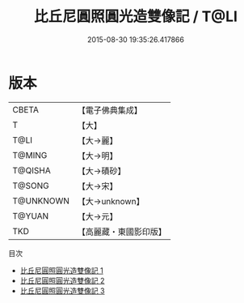 #+TITLE: 比丘尼圓照圓光造雙像記 / T@LI

#+DATE: 2015-08-30 19:35:26.417866
* 版本
 |     CBETA|【電子佛典集成】|
 |         T|【大】     |
 |      T@LI|【大→麗】   |
 |    T@MING|【大→明】   |
 |   T@QISHA|【大→磧砂】  |
 |    T@SONG|【大→宋】   |
 | T@UNKNOWN|【大→unknown】|
 |    T@YUAN|【大→元】   |
 |       TKD|【高麗藏・東國影印版】|
目次
 - [[file:KR6b0051_001.txt][比丘尼圓照圓光造雙像記 1]]
 - [[file:KR6b0051_002.txt][比丘尼圓照圓光造雙像記 2]]
 - [[file:KR6b0051_003.txt][比丘尼圓照圓光造雙像記 3]]
